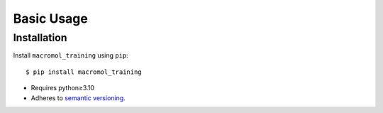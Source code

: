 ***********
Basic Usage
***********

Installation
============
Install ``macromol_training`` using ``pip``::

    $ pip install macromol_training

- Requires python≥3.10
- Adheres to `semantic versioning`_.

.. _`semantic versioning`: https://semver.org/
